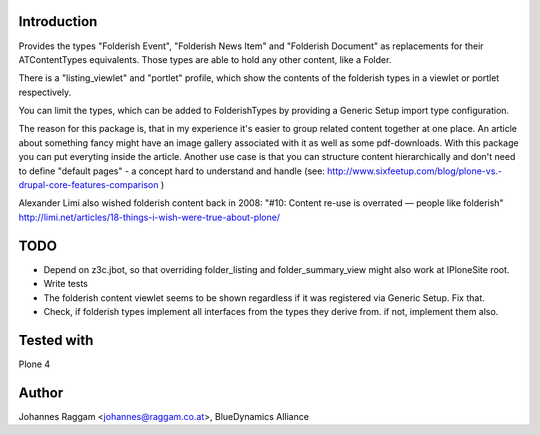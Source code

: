 Introduction
============

Provides the types "Folderish Event", "Folderish News Item" and
"Folderish Document" as replacements for their ATContentTypes equivalents.
Those types are able to hold any other content, like a Folder.

There is a "listing_viewlet" and "portlet" profile, which show the contents of
the folderish types in a viewlet or portlet respectively.

You can limit the types, which can be added to FolderishTypes by providing
a Generic Setup import type configuration.

The reason for this package is, that in my experience it's easier to group
related content together at one place. An article about something fancy might
have an image gallery associated with it as well as some pdf-downloads. With
this package you can put everyting inside the article.
Another use case is that you can structure content hierarchically and don't need
to define "default pages" - a concept hard to understand and handle (see:
http://www.sixfeetup.com/blog/plone-vs.-drupal-core-features-comparison )

Alexander Limi also wished folderish content back in 2008:
"#10: Content re-use is overrated — people like folderish"
http://limi.net/articles/18-things-i-wish-were-true-about-plone/

TODO
====

- Depend on z3c.jbot, so that overriding folder_listing and folder_summary_view
  might also work at IPloneSite root.
- Write tests
- The folderish content viewlet seems to be shown regardless if it was
  registered via Generic Setup. Fix that.
- Check, if folderish types implement all interfaces from the types they derive
  from. if not, implement them also.

Tested with
===========

Plone 4


Author
======

Johannes Raggam <johannes@raggam.co.at>, BlueDynamics Alliance
